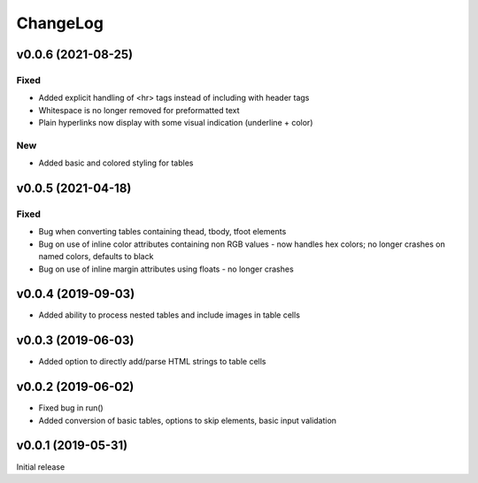 =========
ChangeLog
=========

v0.0.6 (2021-08-25)
-------------------

Fixed
+++++
- Added explicit handling of <hr> tags instead of including with header tags
- Whitespace is no longer removed for preformatted text
- Plain hyperlinks now display with some visual indication (underline + color)

New
+++
- Added basic and colored styling for tables

v0.0.5 (2021-04-18)
-------------------

Fixed
+++++
- Bug when converting tables containing thead, tbody, tfoot elements
- Bug on use of inline color attributes containing non RGB values - now handles hex colors; no longer crashes on named colors, defaults to black
- Bug on use of inline margin attributes using floats - no longer crashes


v0.0.4 (2019-09-03)
-------------------

- Added ability to process nested tables and include images in table cells

v0.0.3 (2019-06-03)
-------------------

- Added option to directly add/parse HTML strings to table cells

v0.0.2 (2019-06-02)
-------------------

- Fixed bug in run() 
- Added conversion of basic tables, options to skip elements, basic input validation

v0.0.1 (2019-05-31)
-------------------

Initial release

